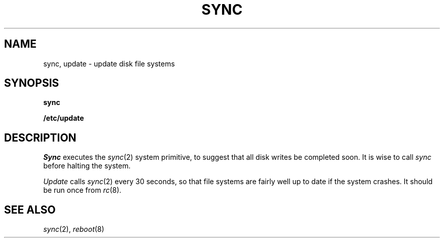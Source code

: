 .TH SYNC 8
.CT 1 sa_nonmortals
.SH NAME
sync, update \- update disk file systems
.SH SYNOPSIS
.B sync
.PP
.B /etc/update
.SH DESCRIPTION
.I Sync
executes the
.IR sync (2)
system primitive,
to suggest that all disk writes be completed soon.
It is wise to call
.I sync
before halting the system.
.PP
.I Update
calls
.IR sync (2)
every 30 seconds,
so that file systems
are fairly well up to date
if the system crashes.
It should be run once
from
.IR rc (8).
.SH "SEE ALSO"
.IR sync (2), 
.IR reboot (8)
